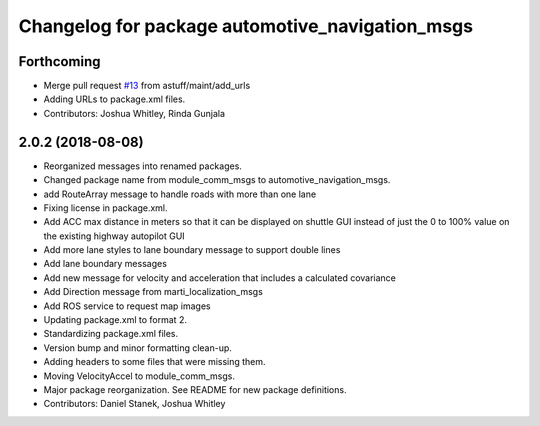 ^^^^^^^^^^^^^^^^^^^^^^^^^^^^^^^^^^^^^^^^^^^^^^^^
Changelog for package automotive_navigation_msgs
^^^^^^^^^^^^^^^^^^^^^^^^^^^^^^^^^^^^^^^^^^^^^^^^

Forthcoming
-----------
* Merge pull request `#13 <https://github.com/astuff/automotive_autonomy_msgs/issues/13>`_ from astuff/maint/add_urls
* Adding URLs to package.xml files.
* Contributors: Joshua Whitley, Rinda Gunjala

2.0.2 (2018-08-08)
------------------
* Reorganized messages into renamed packages.
* Changed package name from module_comm_msgs to automotive_navigation_msgs.
* add RouteArray message to handle roads with more than one lane
* Fixing license in package.xml.
* Add ACC max distance in meters so that it can be displayed on shuttle GUI instead of just the 0 to 100% value on the existing highway autopilot GUI
* Add more lane styles to lane boundary message to support double lines
* Add lane boundary messages
* Add new message for velocity and acceleration that includes a calculated covariance
* Add Direction message from marti_localization_msgs
* Add ROS service to request map images
* Updating package.xml to format 2.
* Standardizing package.xml files.
* Version bump and minor formatting clean-up.
* Adding headers to some files that were missing them.
* Moving VelocityAccel to module_comm_msgs.
* Major package reorganization. See README for new package definitions.
* Contributors: Daniel Stanek, Joshua Whitley
